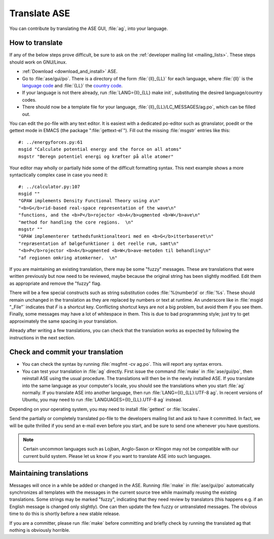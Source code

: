 .. _translate:

Translate ASE
=============

You can contribute by translating the ASE GUI, :file:`ag`, into your language.


How to translate
----------------

If any of the below steps prove difficult, be sure to ask on the
:ref:`developer mailing list <mailing_lists>`.  These steps should work on GNU/Linux.

* :ref:`Download <download_and_install>` ASE.
* Go to :file:`ase/gui/po`.  There is a directory of the form :file:`{ll}_{LL}` for each language, where :file:`{ll}` is the `language code`_ and :file:`{LL}` the `country code`_.
* If your language is not there already, run :file:`LANG={ll}_{LL} make init`, substituting the desired language/country codes.
* There should now be a template file for your language, :file:`{ll}_{LL}/LC_MESSAGES/ag.po`, which can be filled out.

You can edit the po-file with any text editor.  It is easiest with a dedicated po-editor such as gtranslator, poedit or the gettext mode in EMACS (the package ":file:`gettext-el`").  Fill out the missing :file:`msgstr` entries like this::

  #: ../energyforces.py:61
  msgid "Calculate potential energy and the force on all atoms"
  msgstr "Beregn potentiel energi og kræfter på alle atomer"

Your editor may wholly or partially hide some of the difficult
formatting syntax.  This next example shows a more syntactically
complex case in case you need it::

  #: ../calculator.py:107
  msgid ""
  "GPAW implements Density Functional Theory using a\n"
  "<b>G</b>rid-based real-space representation of the wave\n"
  "functions, and the <b>P</b>rojector <b>A</b>ugmented <b>W</b>ave\n"
  "method for handling the core regions.  \n"
  msgstr ""
  "GPAW implementerer tæthedsfunktionalteori med en <b>G</b>itterbaseret\n"
  "repræsentation af bølgefunktioner i det reelle rum, samt\n"
  "<b>P</b>rojector <b>A</b>ugmented <b>W</b>ave-metoden til behandling\n"
  "af regionen omkring atomkerner.  \n"

If you are maintaining an existing translation, there may be some
"fuzzy" messages.  These are translations that were written
previously but now need to be reviewed, maybe because the original
string has been slightly modified.  Edit them as appropriate and remove the
"fuzzy" flag.

There will be a few special constructs such as string substitution
codes :file:`%(number)d` or :file:`%s`.  These should remain unchanged
in the translation as they are replaced by numbers or text at runtime.
An underscore like in :file:`msgid "_File"` indicates that `F` is a
shortcut key.  Conflicting shortcut keys are not a big problem, but
avoid them if you see them.  Finally, some messages may have a lot of
whitespace in them.  This is due to bad programming style; just try to
get approximately the same spacing in your translation.

Already after writing a few translations, you can check that the
translation works as expected by following the instructions in the
next section.

Check and commit your translation
---------------------------------

* You can check the syntax by running :file:`msgfmt -cv ag.po`.  This will report any syntax errors.

* You can test your translation in :file:`ag` directly.  First issue
  the command :file:`make` in :file:`ase/gui/po`, then reinstall ASE
  using the usual procedure.  The translations will then be in the
  newly installed ASE.  If you translate into the same language as
  your computer's locale, you should see the translations when you
  start :file:`ag` normally.  If you translate ASE into another
  language, then run :file:`LANG={ll}_{LL}.UTF-8 ag`.  In recent
  versions of Ubuntu, you may need to run
  :file:`LANGUAGES={ll}_{LL}.UTF-8 ag` instead.

Depending on your operating system, you may need to install
:file:`gettext` or :file:`locales`.

Send the partially or completely translated po-file to the developers
mailing list and ask to have it committed.  In fact, we will be quite thrilled
if you send an e-mail even before you start, and be sure to send one
whenever you have questions.

.. note::

  Certain uncommon languages such as Lojban, Anglo-Saxon or Klingon
  may not be compatible with our current build system.  Please let us
  know if you want to translate ASE into such languages.

Maintaining translations
------------------------

Messages will once in a while be added or changed in the ASE.  Running
:file:`make` in :file:`ase/gui/po` automatically synchronizes all templates with
the messages in the current source tree while maximally reusing the
existing translations.  Some strings may be marked "fuzzy", indicating
that they need review by translators (this happens e.g. if an English
message is changed only slightly).  One can then update the few fuzzy
or untranslated messages.  The obvious time to do this is shortly
before a new stable release.

If you are a committer, please run :file:`make` before committing and
briefly check by running the translated ag that nothing is obviously horrible.

.. _language code: http://www.gnu.org/software/gettext/manual/gettext.html#Language-Codes
.. _country code: http://www.gnu.org/software/gettext/manual/gettext.html#Country-Codes
